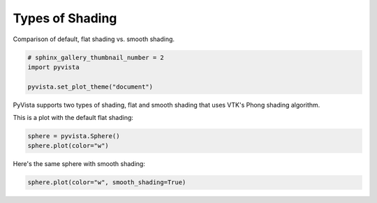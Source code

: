 
.. DO NOT EDIT.
.. THIS FILE WAS AUTOMATICALLY GENERATED BY SPHINX-GALLERY.
.. TO MAKE CHANGES, EDIT THE SOURCE PYTHON FILE:
.. "examples/02-plot/shading.py"
.. LINE NUMBERS ARE GIVEN BELOW.

.. only:: html

    .. note::
        :class: sphx-glr-download-link-note

        Click :ref:`here <sphx_glr_download_examples_02-plot_shading.py>`
        to download the full example code

.. rst-class:: sphx-glr-example-title

.. _sphx_glr_examples_02-plot_shading.py:


Types of Shading
~~~~~~~~~~~~~~~~

Comparison of default, flat shading vs. smooth shading.

.. GENERATED FROM PYTHON SOURCE LINES 7-11

.. code-block:: default

    # sphinx_gallery_thumbnail_number = 2
    import pyvista

    pyvista.set_plot_theme("document")







.. GENERATED FROM PYTHON SOURCE LINES 12-16

PyVista supports two types of shading, flat and smooth shading that uses
VTK's Phong shading algorithm.

This is a plot with the default flat shading:

.. GENERATED FROM PYTHON SOURCE LINES 16-19

.. code-block:: default

    sphere = pyvista.Sphere()
    sphere.plot(color="w")




.. image:: /examples/02-plot/images/sphx_glr_shading_001.png
    :alt: shading
    :class: sphx-glr-single-img


.. rst-class:: sphx-glr-script-out

 Out:

 .. code-block:: none


    [(1.9264490110725325, 1.9264490110725325, 1.9264490110725325),
     (0.0, 0.0, 0.0),
     (0.0, 0.0, 1.0)]



.. GENERATED FROM PYTHON SOURCE LINES 20-21

Here's the same sphere with smooth shading:

.. GENERATED FROM PYTHON SOURCE LINES 21-22

.. code-block:: default

    sphere.plot(color="w", smooth_shading=True)



.. image:: /examples/02-plot/images/sphx_glr_shading_002.png
    :alt: shading
    :class: sphx-glr-single-img


.. rst-class:: sphx-glr-script-out

 Out:

 .. code-block:: none


    [(1.9264490110725325, 1.9264490110725325, 1.9264490110725325),
     (0.0, 0.0, 0.0),
     (0.0, 0.0, 1.0)]




.. rst-class:: sphx-glr-timing

   **Total running time of the script:** ( 0 minutes  1.372 seconds)


.. _sphx_glr_download_examples_02-plot_shading.py:


.. only :: html

 .. container:: sphx-glr-footer
    :class: sphx-glr-footer-example



  .. container:: sphx-glr-download sphx-glr-download-python

     :download:`Download Python source code: shading.py <shading.py>`



  .. container:: sphx-glr-download sphx-glr-download-jupyter

     :download:`Download Jupyter notebook: shading.ipynb <shading.ipynb>`


.. only:: html

 .. rst-class:: sphx-glr-signature

    `Gallery generated by Sphinx-Gallery <https://sphinx-gallery.github.io>`_
